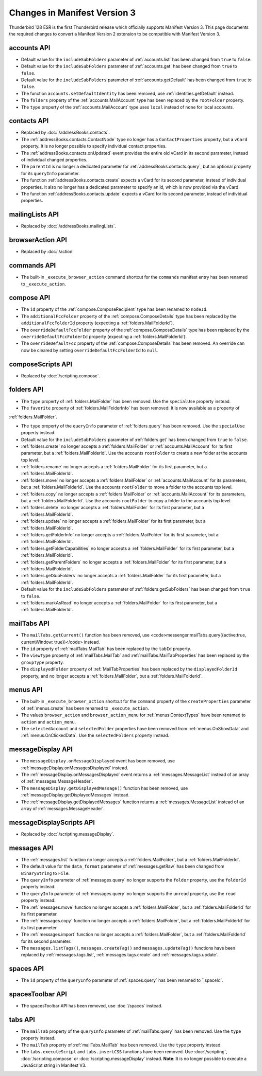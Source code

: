 =============================
Changes in Manifest Version 3
=============================

Thunderbird 128 ESR is the first Thunderbird release which officially supports Manifest Version 3. This page
documents the required changes to convert a Manifest Version 2 extension to be compatible with Manifest Version 3.

accounts API
============
* Default value for the ``includeSubFolders`` parameter of :ref:`accounts.list` has been changed from ``true`` to ``false``.
* Default value for the ``includeSubFolders`` parameter of :ref:`accounts.get` has been changed from ``true`` to ``false``.
* Default value for the ``includeSubFolders`` parameter of :ref:`accounts.getDefault` has been changed from ``true`` to ``false``.
* The function ``accounts.setDefaultIdentity`` has been removed, use :ref:`identities.getDefault` instead.
* The ``folders`` property of the :ref:`accounts.MailAccount` type has been replaced by the ``rootFolder`` property.
* The ``type`` property of the :ref:`accounts.MailAccount` type uses ``local`` instead of ``none`` for local accounts.

contacts API
============
* Replaced by :doc:`/addressBooks.contacts`.
* The :ref:`addressBooks.contacts.ContactNode` type no longer has a ``ContactProperties`` property, but a ``vCard`` property. It is no longer possible to specify individual contact properties.
* The :ref:`addressBooks.contacts.onUpdated` event provides the entire old vCard in its second parameter, instead of individual changed properties.
* The ``parentId`` is no longer a dedicated parameter for :ref:`addressBooks.contacts.query`, but an optional property for its ``queryInfo`` parameter.
* The function :ref:`addressBooks.contacts.create` expects a vCard for its second parameter, instead of individual properties. It also no longer has a dedicated parameter to specify an id, which is now provided via the vCard.
* The function :ref:`addressBooks.contacts.update` expects a vCard for its second parameter, instead of individual properties.

mailingLists API
================
* Replaced by :doc:`/addressBooks.mailingLists`.


browserAction API
=================
* Replaced by :doc:`/action`

commands API
============
* The built-in ``_execute_browser_action`` command shortcut for the ``commands`` manifest entry has been renamed to ``_execute_action``.

compose API
===========
* The ``id`` property of the :ref:`compose.ComposeRecipient` type has been renamed to ``nodeId``.
* The ``additionalFccFolder`` property of the :ref:`compose.ComposeDetails` type has been replaced by the ``additionalFccFolderId`` property (expecting a :ref:`folders.MailFolderId`).
* The ``overrideDefaultFccFolder`` property of the :ref:`compose.ComposeDetails` type has been replaced by the ``overrideDefaultFccFolderId`` property (expecting a :ref:`folders.MailFolderId`).
* The ``overrideDefaultFcc`` property of the :ref:`compose.ComposeDetails` has been removed. An override can now be cleared by setting ``overrideDefaultFccFolderId`` to ``null``.

composeScripts API
==================
* Replaced by :doc:`/scripting.compose`.

folders API
===========
* The ``type`` property of :ref:`folders.MailFolder` has been removed. Use the ``specialUse`` property instead.
* The ``favorite`` property of :ref:`folders.MailFolderInfo` has been removed. It is now available as a property of
:ref:`folders.MailFolder`.

* The ``type`` property of the ``queryInfo`` parameter of :ref:`folders.query` has been removed. Use the ``specialUse`` property instead.
* Default value for the ``includeSubFolders`` parameter of :ref:`folders.get` has been changed from ``true`` to ``false``.
* :ref:`folders.create` no longer accepts a :ref:`folders.MailFolder` or :ref:`accounts.MailAccount` for its first parameter, but a :ref:`folders.MailFolderId`. Use the accounts ``rootFolder`` to create a new folder at the accounts top level.
* :ref:`folders.rename` no longer accepts a :ref:`folders.MailFolder` for its first parameter, but a :ref:`folders.MailFolderId`.
* :ref:`folders.move` no longer accepts a :ref:`folders.MailFolder` or :ref:`accounts.MailAccount` for its parameters, but a :ref:`folders.MailFolderId`. Use the accounts ``rootFolder`` to move a folder to the accounts top level.
* :ref:`folders.copy` no longer accepts a :ref:`folders.MailFolder` or :ref:`accounts.MailAccount` for its parameters, but a :ref:`folders.MailFolderId`. Use the accounts ``rootFolder`` to copy a folder to the accounts top level.
* :ref:`folders.delete` no longer accepts a :ref:`folders.MailFolder` for its first parameter, but a :ref:`folders.MailFolderId`.
* :ref:`folders.update` no longer accepts a :ref:`folders.MailFolder` for its first parameter, but a :ref:`folders.MailFolderId`.
* :ref:`folders.getFolderInfo` no longer accepts a :ref:`folders.MailFolder` for its first parameter, but a :ref:`folders.MailFolderId`.
* :ref:`folders.getFolderCapabilities` no longer accepts a :ref:`folders.MailFolder` for its first parameter, but a :ref:`folders.MailFolderId`.
* :ref:`folders.getParentFolders` no longer accepts a :ref:`folders.MailFolder` for its first parameter, but a :ref:`folders.MailFolderId`.
* :ref:`folders.getSubFolders` no longer accepts a :ref:`folders.MailFolder` for its first parameter, but a :ref:`folders.MailFolderId`.
* Default value for the ``includeSubFolders`` parameter of :ref:`folders.getSubFolders` has been changed from ``true`` to ``false``.
* :ref:`folders.markAsRead` no longer accepts a :ref:`folders.MailFolder` for its first parameter, but a :ref:`folders.MailFolderId`.

mailTabs API
============
* The ``mailTabs.getCurrent()`` function has been removed, use <code>messenger.mailTabs.query({active:true, currentWindow: true})</code> instead.
* The ``id`` property of :ref:`mailTabs.MailTab` has been replaced by the ``tabId`` property.
* The ``viewType`` property of :ref:`mailTabs.MailTab` and :ref:`mailTabs.MailTabProperties` has been replaced by the ``groupType`` property.
* The ``displayedFolder`` property of :ref:`MailTabProperties` has been replaced by the ``displayedFolderId`` property, and no longer accepts a :ref:`folders.MailFolder`, but a :ref:`folders.MailFolderId`.

menus API
=========
* The built-in ``_execute_browser_action`` shortcut for the ``command`` property of the ``createProperties`` parameter of :ref:`menus.create` has been renamed to ``_execute_action``.
* The values ``browser_action`` and ``browser_action_menu`` for :ref:`menus.ContextTypes` have been renamed to ``action`` and ``action_menu``.
* The ``selectedAccount`` and ``selectedFolder`` properties have been removed from :ref:`menus.OnShowData` and :ref:`menus.OnClickedData`. Use the ``selectedFolders`` property instead.

messageDisplay API
==================
* The ``messageDisplay.onMessageDisplayed`` event has been removed, use :ref:`messageDisplay.onMessagesDisplayed` instead.
* The :ref:`messageDisplay.onMessagesDisplayed` event returns a :ref:`messages.MessageList` instead of an array of :ref:`messages.MessageHeader`.
* The ``messageDisplay.getDisplayedMessage()`` function has been removed, use :ref:`messageDisplay.getDisplayedMessages` instead.
* The :ref:`messageDisplay.getDisplayedMessages` function returns a :ref:`messages.MessageList` instead of an array of :ref:`messages.MessageHeader`.

messageDisplayScripts API
=========================
* Replaced by :doc:`/scripting.messageDisplay`.

messages API
============
* The :ref:`messages.list` function no longer accepts a :ref:`folders.MailFolder`, but a :ref:`folders.MailFolderId`.
* The default value for the ``data_format`` parameter of :ref:`messages.getRaw` has been changed from ``BinaryString`` to ``File``.
* The ``queryInfo`` parameter of :ref:`messages.query` no longer supports the ``folder`` property, use the ``folderId`` property instead.
* The ``queryInfo`` parameter of :ref:`messages.query` no longer supports the ``unread`` property, use the ``read`` property instead.
* The :ref:`messages.move` function no longer accepts a :ref:`folders.MailFolder`, but a :ref:`folders.MailFolderId` for its first parameter.
* The :ref:`messages.copy` function no longer accepts a :ref:`folders.MailFolder`, but a :ref:`folders.MailFolderId` for its first parameter.
* The :ref:`messages.import` function no longer accepts a :ref:`folders.MailFolder`, but a :ref:`folders.MailFolderId` for its second parameter.
* The ``messages.listTags()``, ``messages.createTag()`` and ``messages.updateTag()`` functions have been replaced by :ref:`messages.tags.list`, :ref:`messages.tags.create` and :ref:`messages.tags.update`.

spaces API
==========
* The ``id`` property of the ``queryInfo`` parameter of :ref:`spaces.query` has been renamed to ``spaceId`.

spacesToolbar API
=================
* The spacesToolbar API has been removed, use :doc:`/spaces` instead.

tabs API
========
* The ``mailTab`` property of the ``queryInfo`` parameter of :ref:`mailTabs.query` has been removed. Use the ``type`` property instead.
* The ``mailTab`` property of :ref:`mailTabs.MailTab` has been removed. Use the ``type`` property instead.
* The ``tabs.executeScript`` and ``tabs.insertCSS`` functions have been removed. Use :doc:`/scripting`, :doc:`/scripting.compose` or :doc:`/scripting.messageDisplay` instead. **Note**: It is no longer possible to execute a JavaScript string in Manifest V3.
